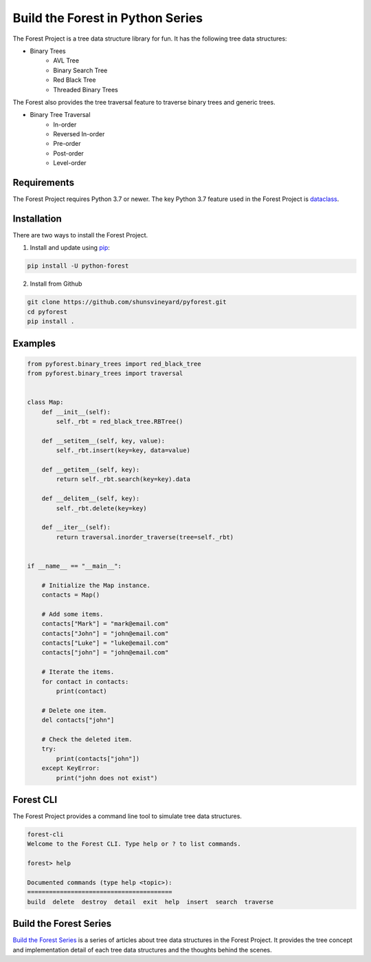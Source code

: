 #################################
Build the Forest in Python Series
#################################

.. image:: https://travis-ci.com/shunsvineyard/pyforest.svg?branch=master
    :target: https://travis-ci.com/shunsvineyard/pyforest

.. image:: https://codecov.io/gh/shunsvineyard/pyforest/branch/master/graph/badge.svg
    :target: https://codecov.io/gh/shunsvineyard/pyforest

The Forest Project is a tree data structure library for fun. It has the following tree data structures:

- Binary Trees
    - AVL Tree
    - Binary Search Tree
    - Red Black Tree
    - Threaded Binary Trees

The Forest also provides the tree traversal feature to traverse binary trees and generic trees.

- Binary Tree Traversal
    - In-order
    - Reversed In-order
    - Pre-order
    - Post-order
    - Level-order

Requirements
============

The Forest Project requires Python 3.7 or newer.
The key Python 3.7 feature used in the Forest Project is `dataclass <https://docs.python.org/3/library/dataclasses.html#module-dataclasses>`_.

Installation
============

There are two ways to install the Forest Project.

1. Install and update using `pip <https://pip.pypa.io/en/stable/quickstart/>`_:

.. code-block:: text

    pip install -U python-forest

2. Install from Github

.. code-block:: text

    git clone https://github.com/shunsvineyard/pyforest.git
    cd pyforest
    pip install .

Examples
========

.. code-block:: python

    from pyforest.binary_trees import red_black_tree
    from pyforest.binary_trees import traversal


    class Map:
        def __init__(self):
            self._rbt = red_black_tree.RBTree()

        def __setitem__(self, key, value):
            self._rbt.insert(key=key, data=value)

        def __getitem__(self, key):
            return self._rbt.search(key=key).data

        def __delitem__(self, key):
            self._rbt.delete(key=key)

        def __iter__(self):
            return traversal.inorder_traverse(tree=self._rbt)


    if __name__ == "__main__":

        # Initialize the Map instance.
        contacts = Map()

        # Add some items.
        contacts["Mark"] = "mark@email.com"
        contacts["John"] = "john@email.com"
        contacts["Luke"] = "luke@email.com"
        contacts["john"] = "john@email.com"

        # Iterate the items.
        for contact in contacts:
            print(contact)

        # Delete one item.
        del contacts["john"]

        # Check the deleted item.
        try:
            print(contacts["john"])
        except KeyError:
            print("john does not exist")


Forest CLI
==========

The Forest Project provides a command line tool to simulate tree data structures.

.. code-block:: text

    forest-cli
    Welcome to the Forest CLI. Type help or ? to list commands.

    forest> help

    Documented commands (type help <topic>):
    ========================================
    build  delete  destroy  detail  exit  help  insert  search  traverse


Build the Forest Series
=======================

`Build the Forest Series <https://shunsvineyard.info/build-the-forest-series/>`_ is
a series of articles about tree data structures in the Forest Project. It provides
the tree concept and implementation detail of each tree data structures and the
thoughts behind the scenes.